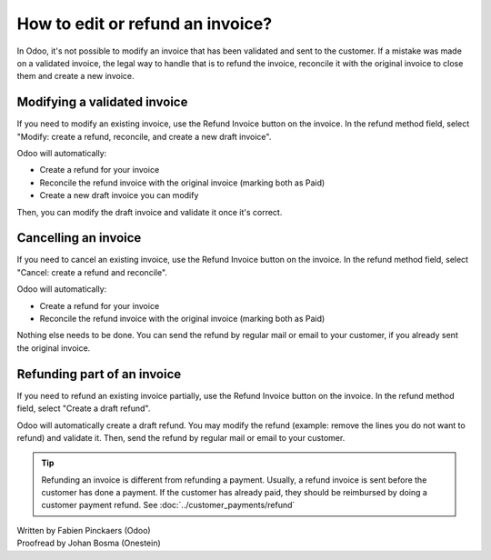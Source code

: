 =================================
How to edit or refund an invoice?
=================================
In Odoo, it's not possible to modify an invoice that has been validated
and sent to the customer. If a mistake was made on a validated invoice,
the legal way to handle that is to refund the invoice, reconcile it with
the original invoice to close them and create a new invoice.

Modifying a validated invoice
=============================

If you need to modify an existing invoice, use the Refund Invoice button
on the invoice. In the refund method field, select "Modify: create a
refund, reconcile, and create a new draft invoice".

.. image:: ./media/image04.png
   :align: center

Odoo will automatically:

-  Create a refund for your invoice
-  Reconcile the refund invoice with the original invoice (marking both as Paid)
-  Create a new draft invoice you can modify

Then, you can modify the draft invoice and validate it once it's correct.

Cancelling an invoice
=====================

If you need to cancel an existing invoice, use the Refund Invoice button
on the invoice. In the refund method field, select "Cancel: create a
refund and reconcile".

.. image:: ./media/image05.png
   :align: center

Odoo will automatically:

-  Create a refund for your invoice
-  Reconcile the refund invoice with the original invoice (marking both as Paid)

Nothing else needs to be done. You can send the refund by regular mail or email
to your customer, if you already sent the original invoice.

Refunding part of an invoice
============================

If you need to refund an existing invoice partially, use the Refund
Invoice button on the invoice. In the refund method field, select
"Create a draft refund".

.. image:: ./media/image03.png
   :align: center

Odoo will automatically create a draft refund. You may modify the refund
(example: remove the lines you do not want to refund) and validate it.
Then, send the refund by regular mail or email to your customer.

.. tip::

	Refunding an invoice is different from refunding a payment. Usually, a
	refund invoice is sent before the customer has done a payment. If the
	customer has already paid, they should be reimbursed by doing a customer
	payment refund. See :doc:`../customer_payments/refund`

.. rst-class:: text-muted

| Written by Fabien Pinckaers (Odoo)
| Proofread by Johan Bosma (Onestein)
